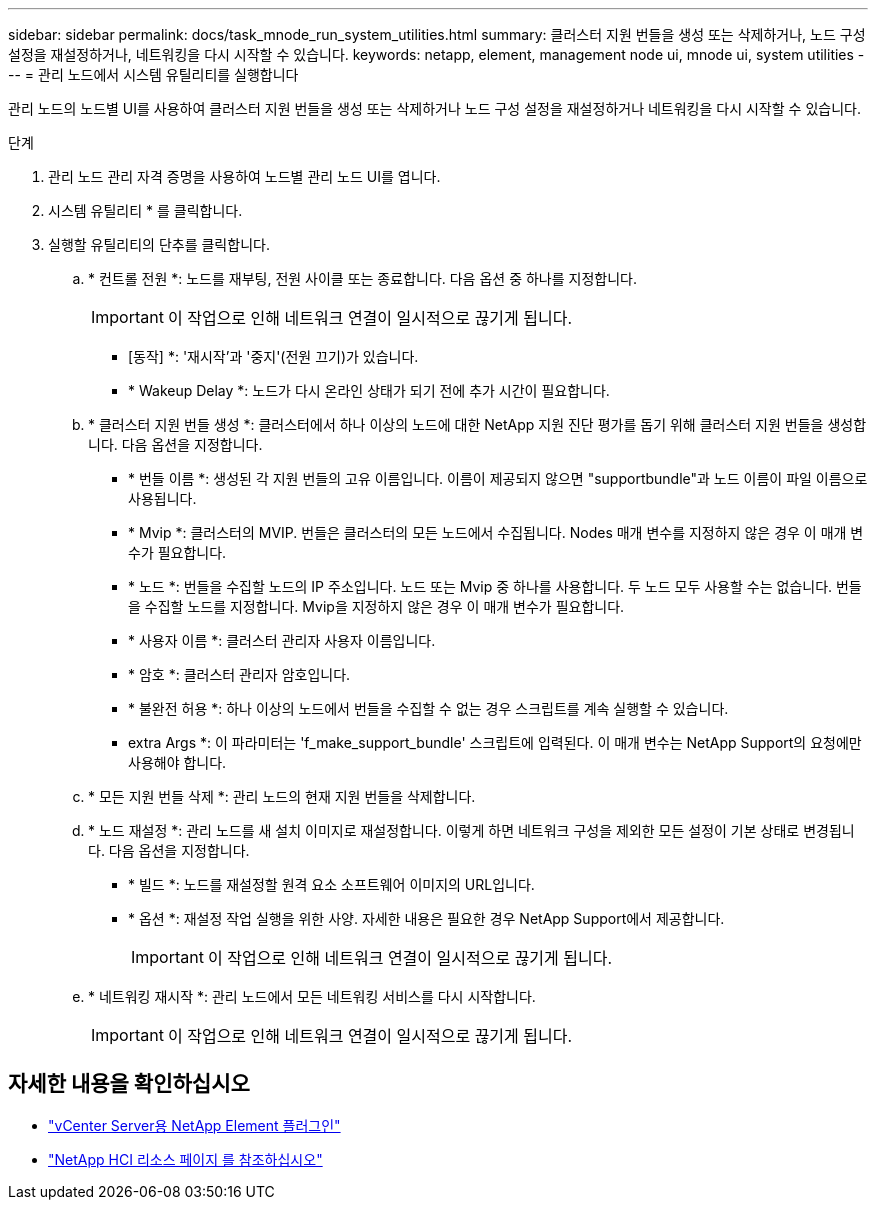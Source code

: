 ---
sidebar: sidebar 
permalink: docs/task_mnode_run_system_utilities.html 
summary: 클러스터 지원 번들을 생성 또는 삭제하거나, 노드 구성 설정을 재설정하거나, 네트워킹을 다시 시작할 수 있습니다. 
keywords: netapp, element, management node ui, mnode ui, system utilities 
---
= 관리 노드에서 시스템 유틸리티를 실행합니다


[role="lead"]
관리 노드의 노드별 UI를 사용하여 클러스터 지원 번들을 생성 또는 삭제하거나 노드 구성 설정을 재설정하거나 네트워킹을 다시 시작할 수 있습니다.

.단계
. 관리 노드 관리 자격 증명을 사용하여 노드별 관리 노드 UI를 엽니다.
. 시스템 유틸리티 * 를 클릭합니다.
. 실행할 유틸리티의 단추를 클릭합니다.
+
.. * 컨트롤 전원 *: 노드를 재부팅, 전원 사이클 또는 종료합니다. 다음 옵션 중 하나를 지정합니다.
+

IMPORTANT: 이 작업으로 인해 네트워크 연결이 일시적으로 끊기게 됩니다.

+
*** [동작] *: '재시작'과 '중지'(전원 끄기)가 있습니다.
*** * Wakeup Delay *: 노드가 다시 온라인 상태가 되기 전에 추가 시간이 필요합니다.


.. * 클러스터 지원 번들 생성 *: 클러스터에서 하나 이상의 노드에 대한 NetApp 지원 진단 평가를 돕기 위해 클러스터 지원 번들을 생성합니다. 다음 옵션을 지정합니다.
+
*** * 번들 이름 *: 생성된 각 지원 번들의 고유 이름입니다. 이름이 제공되지 않으면 "supportbundle"과 노드 이름이 파일 이름으로 사용됩니다.
*** * Mvip *: 클러스터의 MVIP. 번들은 클러스터의 모든 노드에서 수집됩니다. Nodes 매개 변수를 지정하지 않은 경우 이 매개 변수가 필요합니다.
*** * 노드 *: 번들을 수집할 노드의 IP 주소입니다. 노드 또는 Mvip 중 하나를 사용합니다. 두 노드 모두 사용할 수는 없습니다. 번들을 수집할 노드를 지정합니다. Mvip을 지정하지 않은 경우 이 매개 변수가 필요합니다.
*** * 사용자 이름 *: 클러스터 관리자 사용자 이름입니다.
*** * 암호 *: 클러스터 관리자 암호입니다.
*** * 불완전 허용 *: 하나 이상의 노드에서 번들을 수집할 수 없는 경우 스크립트를 계속 실행할 수 있습니다.
*** extra Args *: 이 파라미터는 'f_make_support_bundle' 스크립트에 입력된다. 이 매개 변수는 NetApp Support의 요청에만 사용해야 합니다.


.. * 모든 지원 번들 삭제 *: 관리 노드의 현재 지원 번들을 삭제합니다.
.. * 노드 재설정 *: 관리 노드를 새 설치 이미지로 재설정합니다. 이렇게 하면 네트워크 구성을 제외한 모든 설정이 기본 상태로 변경됩니다. 다음 옵션을 지정합니다.
+
*** * 빌드 *: 노드를 재설정할 원격 요소 소프트웨어 이미지의 URL입니다.
*** * 옵션 *: 재설정 작업 실행을 위한 사양. 자세한 내용은 필요한 경우 NetApp Support에서 제공합니다.
+

IMPORTANT: 이 작업으로 인해 네트워크 연결이 일시적으로 끊기게 됩니다.



.. * 네트워킹 재시작 *: 관리 노드에서 모든 네트워킹 서비스를 다시 시작합니다.
+

IMPORTANT: 이 작업으로 인해 네트워크 연결이 일시적으로 끊기게 됩니다.





[discrete]
== 자세한 내용을 확인하십시오

* https://docs.netapp.com/us-en/vcp/index.html["vCenter Server용 NetApp Element 플러그인"^]
* https://www.netapp.com/hybrid-cloud/hci-documentation/["NetApp HCI 리소스 페이지 를 참조하십시오"^]

